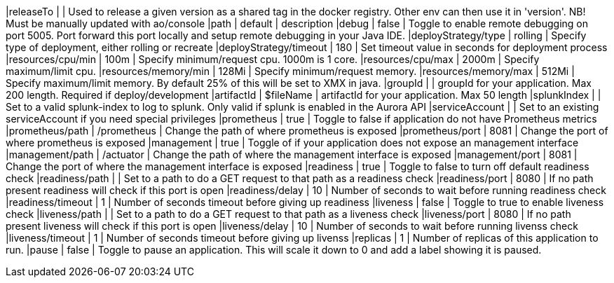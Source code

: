 |releaseTo                      |              | Used to release a given version as a shared tag in the docker registry. Other env can then use it in 'version'. NB! Must be manually updated with ao/console
|path                           | default      | description
|debug                          | false        | Toggle to enable remote debugging on port 5005. Port forward this port locally and setup remote debugging in your Java IDE.
|deployStrategy/type            | rolling      | Specify type of deployment, either rolling or recreate
|deployStrategy/timeout         | 180          | Set timeout value in seconds for deployment process
|resources/cpu/min              | 100m         | Specify minimum/request cpu. 1000m is 1 core.
|resources/cpu/max              | 2000m        | Specify maximum/limit cpu.
|resources/memory/min           | 128Mi        | Specify minimum/request memory.
|resources/memory/max           | 512Mi        | Specify maximum/limit memory. By default 25% of this will be set to XMX in java.
|groupId                        |              | groupId for your application.  Max 200 length. Required if deploy/development
|artifactId                     | $fileName    | artifactId for your application. Max 50 length
|splunkIndex                    |              | Set to a valid splunk-index to log to splunk. Only valid if splunk is enabled in the Aurora API
|serviceAccount                 |              | Set to an existing serviceAccount if you need special privileges
|prometheus                     | true         | Toggle to false if application do not have Prometheus metrics
|prometheus/path                | /prometheus  | Change the path of where prometheus is exposed
|prometheus/port                | 8081         | Change the port of where prometheus is exposed
|management                     | true         | Toggle of if your application does not expose an management interface
|management/path                | /actuator    | Change the path of where the management interface is exposed
|management/port                | 8081         | Change the port of where the management interface is exposed
|readiness                      | true         | Toggle to false to turn off default readiness check
|readiness/path                 |              | Set to a path to do a GET request to that path as a readiness check
|readiness/port                 | 8080         | If no path present readiness will check if this port is open
|readiness/delay                | 10           | Number of seconds to wait before running readiness check
|readiness/timeout              | 1            | Number of seconds timeout before giving up readiness
|liveness                       | false        | Toggle to true to enable liveness check
|liveness/path                  |              | Set to a path to do a GET request to that path as a liveness check
|liveness/port                  | 8080         | If no path present liveness will check if this port is open
|liveness/delay                 | 10           | Number of seconds to wait before running livenss check
|liveness/timeout               | 1            | Number of seconds timeout before giving up livenss
|replicas                       | 1            | Number of replicas of this application to run.
|pause                          | false        | Toggle to pause an application. This will scale it down to 0 and add a label showing it is paused.